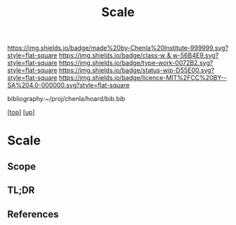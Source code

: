 #   -*- mode: org; fill-column: 60 -*-

#+TITLE: Scale 
#+STARTUP: showall
#+TOC: headlines 4
#+PROPERTY: filename
#+LINK: pdf   pdfview:~/proj/chenla/hoard/lib/

[[https://img.shields.io/badge/made%20by-Chenla%20Institute-999999.svg?style=flat-square]] 
[[https://img.shields.io/badge/class-w & w-56B4E9.svg?style=flat-square]]
[[https://img.shields.io/badge/type-work-0072B2.svg?style=flat-square]]
[[https://img.shields.io/badge/status-wip-D55E00.svg?style=flat-square]]
[[https://img.shields.io/badge/licence-MIT%2FCC%20BY--SA%204.0-000000.svg?style=flat-square]]

bibliography:~/proj/chenla/hoard/bib.bib

[[[../../index.org][top]]] [[[../index.org][up]]]

* Scale
  :PROPERTIES:
  :CUSTOM_ID: 
  :Name:      /home/deerpig/proj/chenla/wip/warp/01-first/scale.org
  :Created:   2018-10-23T21:15@Prek Leap (11.642600N-104.919210W)
  :ID:        b6895ed9-5937-40b8-b2cc-3e33e97a7ff9
  :VER:       593576165.103732450
  :GEO:       48P-491193-1287029-15
  :BXID:      proj:HGG5-2205
  :Class:     primer
  :Type:      work
  :Status:    wip
  :Licence:   MIT/CC BY-SA 4.0
  :END:

** Scope
** TL;DR
** References


